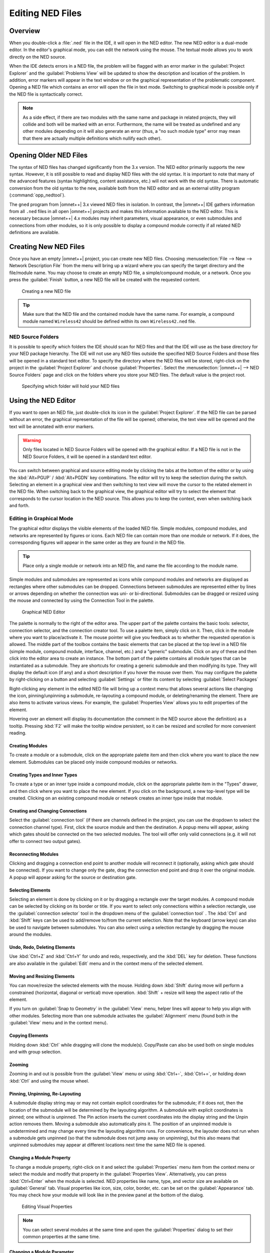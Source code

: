 

Editing NED Files
=================

Overview
--------

When you double-click a :file:`.ned` file in the IDE, it will open in the NED editor. The new NED editor is a dual-mode
editor. In the editor's graphical mode, you can edit the network using the mouse. The textual mode allows you to work
directly on the NED source.

When the IDE detects errors in a NED file, the problem will be flagged with an error marker in the :guilabel:`Project
Explorer` and the :guilabel:`Problems View` will be updated to show the description and location of the problem. In
addition, error markers will appear in the text window or on the graphical representation of the problematic component.
Opening a NED file which contains an error will open the file in text mode. Switching to graphical mode is possible only
if the NED file is syntactically correct.

.. note::

   As a side effect, if there are two modules with the same name and package in related projects, they will collide and
   both will be marked with an error. Furthermore, the name will be treated as undefined and any other modules depending
   on it will also generate an error (thus, a "no such module type" error may mean that there are actually multiple
   definitions which nullify each other).

Opening Older NED Files
-----------------------

The syntax of NED files has changed significantly from the 3.x version. The NED editor primarily supports the new
syntax. However, it is still possible to read and display NED files with the old syntax. It is important to note that
many of the advanced features (syntax highlighting, content assistance, etc.) will not work with the old syntax. There
is automatic conversion from the old syntax to the new, available both from the NED editor and as an external utility
program (:command:`opp_nedtool`).

The ``gned`` program from |omnet++| 3.x viewed NED files in isolation. In contrast, the |omnet++| IDE gathers information
from all ``.ned`` files in all open |omnet++| projects and makes this information available to the NED editor. This is
necessary because |omnet++| 4.x modules may inherit parameters, visual appearance, or even submodules and connections from
other modules, so it is only possible to display a compound module correctly if all related NED definitions are
available.

Creating New NED Files
----------------------

Once you have an empty |omnet++| project, you can create new NED files. Choosing :menuselection:`File --> New --> Network Description
File` from the menu will bring up a wizard where you can specify the target directory and the file/module name. You may
choose to create an empty NED file, a simple/compound module, or a network. Once you press the :guilabel:`Finish`
button, a new NED file will be created with the requested content.

.. figure:: pictures/NED-NewWizard.png
   :width: 60%

   Creating a new NED file

.. tip::

   Make sure that the NED file and the contained module have the same name. For example, a compound module named
   ``Wireless42`` should be defined within its own ``Wireless42.ned`` file.

NED Source Folders
~~~~~~~~~~~~~~~~~~

It is possible to specify which folders the IDE should scan for NED files and that the IDE will use as the base
directory for your NED package hierarchy. The IDE will not use any NED files outside the specified NED Source Folders
and those files will be opened in a standard text editor. To specify the directory where the NED files will be stored,
right-click on the project in the :guilabel:`Project Explorer` and choose :guilabel:`Properties`. Select the
:menuselection:`|omnet++| --> NED Source Folders` page and click on the folders where you store your NED files. The default
value is the project root.

.. figure:: pictures/NED-SourceFolders.png
   :width: 60%

   Specifying which folder will hold your NED files

Using the NED Editor
--------------------

If you want to open an NED file, just double-click its icon in the :guilabel:`Project Explorer`. If the NED file can be
parsed without an error, the graphical representation of the file will be opened; otherwise, the text view will be
opened and the text will be annotated with error markers.

.. warning::

   Only files located in NED Source Folders will be opened with the graphical editor. If a NED file is not in the NED
   Source Folders, it will be opened in a standard text editor.

You can switch between graphical and source editing mode by clicking the tabs at the bottom of the editor or by using
the :kbd:`Alt+PGUP` / :kbd:`Alt+PGDN` key combinations. The editor will try to keep the selection during the switch.
Selecting an element in a graphical view and then switching to text view will move the cursor to the related element
in the NED file. When switching back to the graphical view, the graphical editor will try to select the element that
corresponds to the cursor location in the NED source. This allows you to keep the context, even when switching
back and forth.

Editing in Graphical Mode
~~~~~~~~~~~~~~~~~~~~~~~~~

The graphical editor displays the visible elements of the loaded NED file. Simple modules, compound modules, and networks
are represented by figures or icons. Each NED file can contain more than one module or network. If it does, the
corresponding figures will appear in the same order as they are found in the NED file.

.. tip::

   Place only a single module or network into an NED file, and name the file according to the module name.

Simple modules and submodules are represented as icons while compound modules and networks are displayed as rectangles
where other submodules can be dropped. Connections between submodules are represented either by lines or arrows
depending on whether the connection was uni- or bi-directional. Submodules can be dragged or resized using the mouse and
connected by using the Connection Tool in the palette.

.. figure:: pictures/NED-GraphEditor.png
   :width: 60%

   Graphical NED Editor

The palette is normally to the right of the editor area. The upper part of the palette contains the basic tools:
selector, connection selector, and the connection creator tool. To use a palette item, simply click on it. Then, click
in the module where you want to place/activate it. The mouse pointer will give you feedback as to whether the requested
operation is allowed. The middle part of the toolbox contains the basic elements that can be placed at the top level in
a NED file (simple module, compound module, interface, channel, etc.) and a "generic" submodule. Click on any of these
and then click into the editor area to create an instance. The bottom part of the palette contains all module types that
can be instantiated as a submodule. They are shortcuts for creating a generic submodule and then modifying its type.
They will display the default icon (if any) and a short description if you hover the mouse over them. You may configure
the palette by right-clicking on a button and selecting :guilabel:`Settings` or filter its content by selecting
:guilabel:`Select Packages`

Right-clicking any element in the edited NED file will bring up a context menu that allows several actions like changing
the icon, pinning/unpinning a submodule, re-layouting a compound module, or deleting/renaming the element. There are
also items to activate various views. For example, the :guilabel:`Properties View` allows you to edit properties of the
element.

Hovering over an element will display its documentation (the comment in the NED source above the definition) as a
tooltip. Pressing :kbd:`F2` will make the tooltip window persistent, so it can be resized and scrolled for more convenient
reading.

Creating Modules
^^^^^^^^^^^^^^^^

To create a module or a submodule, click on the appropriate palette item and then click where you want to place the new
element. Submodules can be placed only inside compound modules or networks.

Creating Types and Inner Types
^^^^^^^^^^^^^^^^^^^^^^^^^^^^^^

To create a type or an inner type inside a compound module, click on the appropriate palette item in the "Types"
drawer, and then click where you want to place the new element. If you click on the background, a new top-level type
will be created. Clicking on an existing compound module or network creates an inner type inside that module.

Creating and Changing Connections
^^^^^^^^^^^^^^^^^^^^^^^^^^^^^^^^^

Select the :guilabel:`connection tool` (if there are channels defined in the project, you can use the dropdown to select
the connection channel type). First, click the source module and then the destination. A popup menu will appear, asking
which gates should be connected on the two selected modules. The tool will offer only valid connections (e.g. it will
not offer to connect two output gates).

Reconnecting Modules
^^^^^^^^^^^^^^^^^^^^

Clicking and dragging a connection end point to another module will reconnect it (optionally, asking which gate should
be connected). If you want to change only the gate, drag the connection end point and drop it over the original module.
A popup will appear asking for the source or destination gate.

Selecting Elements
^^^^^^^^^^^^^^^^^^

Selecting an element is done by clicking on it or by dragging a rectangle over the target modules. A compound module can
be selected by clicking on its border or title. If you want to select only connections within a selection rectangle, use
the :guilabel:`connection selector` tool in the dropdown menu of the :guilabel:`connection tool` . The :kbd:`Ctrl` and :kbd:`Shift`
keys can be used to add/remove to/from the current selection. Note that the keyboard (arrow keys) can also be used to
navigate between submodules. You can also select using a selection rectangle by dragging the mouse around the modules.

Undo, Redo, Deleting Elements
^^^^^^^^^^^^^^^^^^^^^^^^^^^^^

Use :kbd:`Ctrl+Z` and :kbd:`Ctrl+Y` for undo and redo, respectively, and the :kbd:`DEL` key for deletion. These
functions are also available in the :guilabel:`Edit` menu and in the context menu of the selected element.

Moving and Resizing Elements
^^^^^^^^^^^^^^^^^^^^^^^^^^^^

You can move/resize the selected elements with the mouse. Holding down :kbd:`Shift` during move will perform a constrained
(horizontal, diagonal or vertical) move operation. :kbd:`Shift` + resize will keep the aspect ratio of the element.

If you turn on :guilabel:`Snap to Geometry` in the :guilabel:`View` menu, helper lines will appear to help you align
with other modules. Selecting more than one submodule activates the :guilabel:`Alignment` menu (found both in the
:guilabel:`View` menu and in the context menu).

Copying Elements
^^^^^^^^^^^^^^^^

Holding down :kbd:`Ctrl` while dragging will clone the module(s). Copy/Paste can also be used both on single modules and with
group selection.

Zooming
^^^^^^^

Zooming in and out is possible from the :guilabel:`View` menu or using :kbd:`Ctrl+-`, :kbd:`Ctrl+=`, or holding down :kbd:`Ctrl` and using
the mouse wheel.

Pinning, Unpinning, Re-Layouting
^^^^^^^^^^^^^^^^^^^^^^^^^^^^^^^^

A submodule display string may or may not contain explicit coordinates for the submodule; if it does not, then the
location of the submodule will be determined by the layouting algorithm. A submodule with explicit coordinates is
pinned; one without is unpinned. The Pin action inserts the current coordinates into the display string and the Unpin
action removes them. Moving a submodule also automatically pins it. The position of an unpinned module is undetermined
and may change every time the layouting algorithm runs. For convenience, the layouter does not run when a submodule gets
unpinned (so that the submodule does not jump away on unpinning), but this also means that unpinned submodules may
appear at different locations next time the same NED file is opened.

Changing a Module Property
^^^^^^^^^^^^^^^^^^^^^^^^^^

To change a module property, right-click on it and select the :guilabel:`Properties` menu item from the context menu
or select the module and modify that property in the :guilabel:`Properties View`. Alternatively, you can press
:kbd:`Ctrl+Enter` when the module is selected. NED properties like name, type, and vector size are available on
:guilabel:`General` tab. Visual properties like icon, size, color, border, etc. can be set on the :guilabel:`Appearance`
tab. You may check how your module will look like in the preview panel at the bottom of the dialog.

.. figure:: pictures/NED-Properties.png
   :width: 60%

   Editing Visual Properties

.. note::

   You can select several modules at the same time and open the :guilabel:`Properties` dialog to set their common
   properties at the same time.

Changing a Module Parameter
^^^^^^^^^^^^^^^^^^^^^^^^^^^

To change a module parameter, right-click on it and select the :guilabel:`Parameters` menu item from the context
menu. The dialog allows you to add or remove module parameters or assign values to them.

.. figure:: pictures/NED-Parameters.png
   :width: 50%

   Editing Module Parameters

Renaming Modules
^^^^^^^^^^^^^^^^

To rename an existing module, select its context menu and choose :guilabel:`Rename` or click on an already selected
module a second time. You can specify a new name for the module or even turn a submodule into a vector by adding
``[vectorsize]`` after its name. Alternatively, the name of a module can be set in the :guilabel:`Properties` dialog or can
be edited by pressing :kbd:`F6` when the module is selected.

Exporting a Module as an Image
^^^^^^^^^^^^^^^^^^^^^^^^^^^^^^

A module can be exported using several image formats by selecting :guilabel:`Export Image` from the module's context
menu.

Navigation
^^^^^^^^^^

Double-clicking a submodule will open the corresponding module type in a NED editor. Selecting an element in the
graphical editor and then switching to text mode will place the cursor near the previously selected element in the text
editor.

Navigating inside a longer NED file is easier if you open the :guilabel:`Outline View` to see the structure of the file.
Selecting an element in the outline will select the same element in the graphical editor.

If you want to see the selected element in a different view, select the element and right-click on it. Choose
:guilabel:`Show In` from the context menu and select the desired view.

Opening a NED Type
^^^^^^^^^^^^^^^^^^

If you know only the name of a module type or other NED element, you can use the :guilabel:`Open NED Type` dialog by
pressing :kbd:`Ctrl+Shift+N`. Type the name, or search with wildcards. The requested type will be opened in an editor. This
feature is not tied to the graphical editor: the :guilabel:`Open NED Type` dialog is available from anywhere in the IDE.

Setting Properties
^^^^^^^^^^^^^^^^^^

Elements of the display string and other properties associated with the selected elements can be edited in the
:guilabel:`Properties View`. The Property View is grouped and hierarchically organized; however, you can switch off this
behavior on the view toolbar. Most properties can be edited directly in the :guilabel:`Properties View`, but some also
have specific editors that can be activated by pressing the ellipsis button at the end of the field. Fields marked with
a small light bulb support content assist. Use the :kbd:`Ctrl+SPACE` key combination to get a list of possible values.

.. note::

   The following functions are available only in source editing mode:

   -  Creating or modifying gates
   -  Creating grouped and conditional connections
   -  Adding or editing properties

Editing in Source Mode
~~~~~~~~~~~~~~~~~~~~~~

The NED source editor supports all functionality that one can expect from an Eclipse-based text editor, such as syntax
highlighting, clipboard cut/copy/paste, unlimited undo/redo, folding, find/replace and incremental search.

The NED source is continually parsed as you type, and errors and warnings are displayed as markers on the editor rulers.
At times when the NED text is syntactically correct, the editor has full knowledge of "what is what" in the text buffer.

.. figure:: pictures/NED-TextEditor.png
   :width: 60%

   NED Source Editor

Basic Functions
^^^^^^^^^^^^^^^

-  Undo :kbd:`Ctrl+Z`, Redo :kbd:`Ctrl+Y`

-  Indent/unindent code blocks :kbd:`TAB` / :kbd:`Shift+TAB`

-  Correct indentation (NED syntax aware) :kbd:`Ctrl+I`

-  Find :kbd:`Ctrl+F`, incremental search :kbd:`Ctrl+J`

-  Move lines :kbd:`Alt+UP` :kbd:`Alt+DOWN`

.. tip::

   The following functions can help you explore the IDE:

   -  :kbd:`Ctrl+Shift+L` pops up a window that lists all keyboard bindings, and

   -  :kbd:`Ctrl+3` brings up a filtered list of all available commands.

Converting to the New NED Syntax
^^^^^^^^^^^^^^^^^^^^^^^^^^^^^^^^

If you have an NED file with older syntax, you can still open it. A context menu item allows you to convert it to the
new syntax. If the NED file is already using the new syntax, the :guilabel:`Convert to 4.x Format` menu item is
disabled.

View Documentation
^^^^^^^^^^^^^^^^^^

Hovering the mouse over a NED type name will display the documentation in a "tooltip" window, which can be made
persistent by hitting :kbd:`F2`.

Content Assist
^^^^^^^^^^^^^^

If you need help, just press :kbd:`Ctrl+SPACE`. The editor will offer possible words or templates. This is context sensitive,
so it will offer only valid suggestions. Content assist is also a good way of exploring the new NED syntax and features.

.. figure:: pictures/NED-TextEditorCA.png
   :width: 60%

   NED Source Editor with content assist activated

Searching in NED Files
^^^^^^^^^^^^^^^^^^^^^^

Selecting a text or moving the cursor over a word and pressing :kbd:`Ctrl+Shift+G` searches for the selection in all NED files
in the open projects. This function lets you quickly find references to the word or type currently under the cursor. The
results are shown in the standard :guilabel:`Search View`.

Organizing Imports
^^^^^^^^^^^^^^^^^^

Sometimes, it is very inconvenient to add the necessary import statements to the beginning of the NED file by hand. The
IDE can do it for you (almost) automatically. Pressing :kbd:`Ctrl+Shift+O` will cause the IDE to try to insert all necessary
import statements. You will be prompted to specify the used packages in case of ambiguity.

Cleaning Up NED Files
^^^^^^^^^^^^^^^^^^^^^

This function does a general repair on all selected NED files by throwing out or adding import statements as needed,
checking (and fixing) the file's package declaration, and reformatting the source code. It can be activated by clicking
on the :menuselection:`Project --> Clean Up NED Files` menu item from the main menu.

Commenting
^^^^^^^^^^

To comment out the selected lines, press :kbd:`Ctrl+/`. To remove the comment, press :kbd:`Ctrl+/` again.

Formatting the Source Code
^^^^^^^^^^^^^^^^^^^^^^^^^^

It is possible to reformat the whole NED file according to the recommended coding guidelines by activating the
:guilabel:`Format Source` context menu item or by pressing the :kbd:`Ctrl+Shift+F` key combination.

.. note::

   Using the graphical editor and switching to source mode automatically re-formats the NED source code, as well.

Navigation
^^^^^^^^^^

Holding the :kbd:`Ctrl` key and clicking any identifier type will jump to the definition. Alternatively, move the cursor into
the identifier and hit :kbd:`F3` to achieve the same effect.

If you switch to graphical mode from text mode, the editor will try to locate the NED element under the cursor and
select it in the graphical editor.

The Eclipse platform's bookmarking and navigation history facilities also work in the NED editor.

Other Features
~~~~~~~~~~~~~~

Exporting Images
^^^^^^^^^^^^^^^^

To export a compound module as a picture, select the compound module and bring up its context menu, select
:guilabel:`Export Image` and choose file name and type. The module will be exported to the file system. BMP, PNG,
JPEG, SVG and PDF formats are supported.

It is also possible to export images from all (or selected) NED files; the corresponding wizard can be found under
:menuselection:`File --> Export` in the menu.

Associated Views
----------------

There are several views related to the NED editor. These views can be displayed (if not already open) by choosing
:menuselection:`Window --> Show View` in the menu or by selecting a NED element in the graphical editor and selecting
:guilabel:`Show In` from the context menu.

.. note::

   If you are working with very large NED files, you may improve the performance of the editor by closing all NED file
   related views you do not need.

Outline View
~~~~~~~~~~~~

The :guilabel:`Outline View` allows an overview of the current NED file. Clicking on an element will select the
corresponding element in the text or graphical view. It has limited editing functionality; you can copy/cut/paste and
delete an object.

.. figure:: pictures/NED-OutlineView.png
   :width: 30%

   Outline View

Property View
~~~~~~~~~~~~~

The :guilabel:`Property View` contains all properties of the selected graphical element. Visual appearance, name, type
and other properties can be changed in this view. Some fields have specialized editors that can be activated by clicking
on the ellipsis button in the field editor. Fields marked with a small light bulb icon have content assist support.
Pressing :kbd:`Ctrl+SPACE` will display the possible values the field can hold.

.. figure:: pictures/NED-PropertiesView.png
   :width: 30%

   Properties View

Palette View
~~~~~~~~~~~~

The Palette is normally displayed on the left or right side of the editor area and contains tools to create various NED
elements. It is possible to hide the Palette by clicking on the little arrow in the corner. You can also detach it from
the editor and display it as a normal Eclipse View (:menuselection:`Window --> Show View --> Other --> General --> Palette`).

Problems View
~~~~~~~~~~~~~

The :guilabel:`Problems View` contains error and warning messages generated by the parser. Double-clicking a line will
open the problematic file and move to the appropriate marker.

.. figure:: pictures/NED-ProblemsView.png
   :width: 80%

   Problems View

NED Inheritance View
~~~~~~~~~~~~~~~~~~~~

The :guilabel:`Inheritance View` displays the relationship between different NED types. Select a NED element in the
graphical editor or move the cursor into a NED definition and the :guilabel:`Inheritance View` will display the
ancestors of this type. If you do not want the view to follow the selection in the editor, click the Pin icon on the
view toolbar. This will fix the displayed type to the currently selected one.

.. figure:: pictures/NED-InheritanceView.png
   :width: 50%

   NED Inheritance View

Module Hierarchy View
~~~~~~~~~~~~~~~~~~~~~

The :guilabel:`Module Hierarchy View` shows the contained submodules and their parameters, several levels deep. It also
displays the parameters and other contained features.

.. figure:: pictures/NED-ModuleHierarchyView.png
   :width: 80%

   Module Hierarchy View

Parameters View
~~~~~~~~~~~~~~~

The :guilabel:`Parameters View` shows the parameters of the selected module including inherited parameters.

.. figure:: pictures/NED-ParametersView.png
   :width: 80%

   Outline View

The latter two views are used mainly with the INI File Editor.

